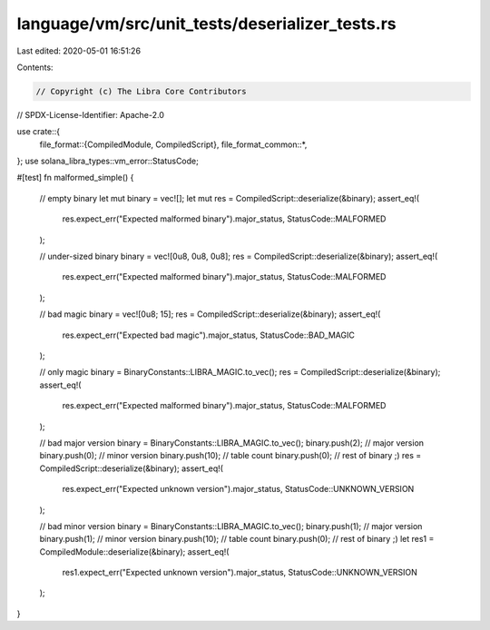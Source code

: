 language/vm/src/unit_tests/deserializer_tests.rs
================================================

Last edited: 2020-05-01 16:51:26

Contents:

.. code-block:: rs

    // Copyright (c) The Libra Core Contributors
// SPDX-License-Identifier: Apache-2.0

use crate::{
    file_format::{CompiledModule, CompiledScript},
    file_format_common::*,
};
use solana_libra_types::vm_error::StatusCode;

#[test]
fn malformed_simple() {
    // empty binary
    let mut binary = vec![];
    let mut res = CompiledScript::deserialize(&binary);
    assert_eq!(
        res.expect_err("Expected malformed binary").major_status,
        StatusCode::MALFORMED
    );

    // under-sized binary
    binary = vec![0u8, 0u8, 0u8];
    res = CompiledScript::deserialize(&binary);
    assert_eq!(
        res.expect_err("Expected malformed binary").major_status,
        StatusCode::MALFORMED
    );

    // bad magic
    binary = vec![0u8; 15];
    res = CompiledScript::deserialize(&binary);
    assert_eq!(
        res.expect_err("Expected bad magic").major_status,
        StatusCode::BAD_MAGIC
    );

    // only magic
    binary = BinaryConstants::LIBRA_MAGIC.to_vec();
    res = CompiledScript::deserialize(&binary);
    assert_eq!(
        res.expect_err("Expected malformed binary").major_status,
        StatusCode::MALFORMED
    );

    // bad major version
    binary = BinaryConstants::LIBRA_MAGIC.to_vec();
    binary.push(2); // major version
    binary.push(0); // minor version
    binary.push(10); // table count
    binary.push(0); // rest of binary ;)
    res = CompiledScript::deserialize(&binary);
    assert_eq!(
        res.expect_err("Expected unknown version").major_status,
        StatusCode::UNKNOWN_VERSION
    );

    // bad minor version
    binary = BinaryConstants::LIBRA_MAGIC.to_vec();
    binary.push(1); // major version
    binary.push(1); // minor version
    binary.push(10); // table count
    binary.push(0); // rest of binary ;)
    let res1 = CompiledModule::deserialize(&binary);
    assert_eq!(
        res1.expect_err("Expected unknown version").major_status,
        StatusCode::UNKNOWN_VERSION
    );
}


